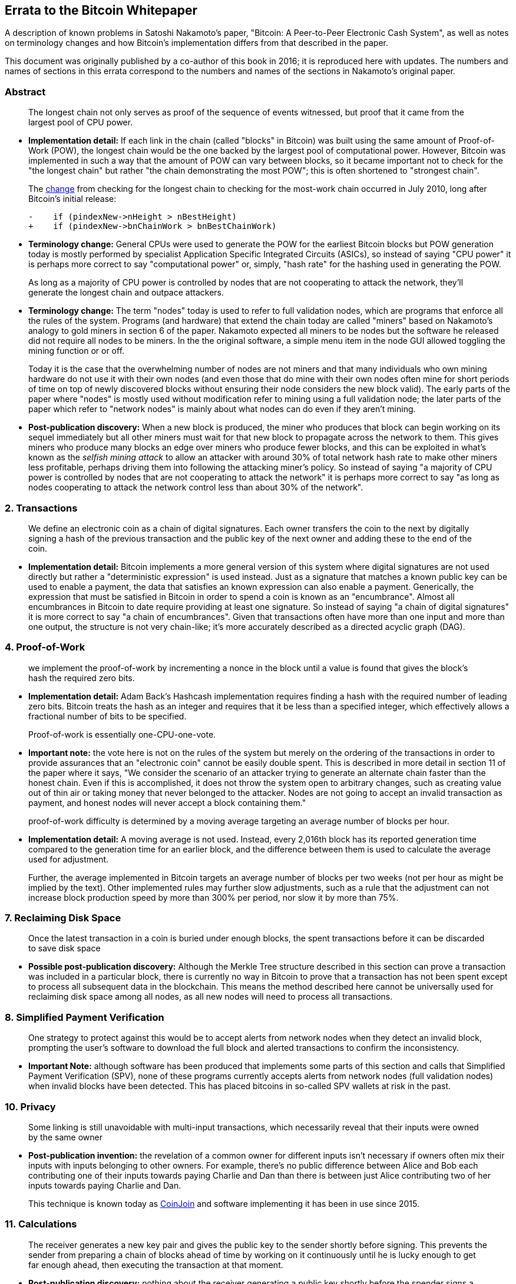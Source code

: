 == Errata to the Bitcoin Whitepaper

A description of known problems in Satoshi Nakamoto’s paper, "Bitcoin:
A Peer-to-Peer Electronic Cash System", as well as notes on terminology
changes and how Bitcoin's implementation differs from that described in
the paper.

This document was originally published by a co-author of this book in
2016; it is reproduced here with updates.  The numbers and names of
sections in this errata correspond to the numbers and names of the
sections in Nakamoto's original paper.

=== Abstract

____
The longest chain not only serves as proof of the sequence of events
witnessed, but proof that it came from the largest pool of CPU power.
____

* *Implementation detail:* If each link in the chain (called "blocks"
in Bitcoin) was built using the same amount of Proof-of-Work (POW), the
longest chain would be the one backed by the largest pool of
computational power. However, Bitcoin was implemented in such a way that
the amount of POW can vary between blocks, so it became important not to
check for the "the longest chain" but rather "the chain demonstrating
the most POW"; this is often shortened to "strongest chain".
+
The
https://github.com/bitcoin/bitcoin/commit/40cd0369419323f8d7385950e20342e998c994e1#diff-623e3fd6da1a45222eeec71496747b31R420[change]
from checking for the longest chain to checking for the most-work chain
occurred in July 2010, long after Bitcoin’s initial release:
+
[source,diff]
----
-    if (pindexNew->nHeight > nBestHeight)
+    if (pindexNew->bnChainWork > bnBestChainWork)
----
* *Terminology change:* General CPUs were used to generate the POW for
the earliest Bitcoin blocks but POW generation today is mostly performed
by specialist Application Specific Integrated Circuits (ASICs), so
instead of saying "CPU power" it is perhaps more correct to say
"computational power" or, simply, "hash rate" for the hashing used
in generating the POW.

____
As long as a majority of CPU power is controlled by nodes that are not
cooperating to attack the network, they’ll generate the longest chain
and outpace attackers.
____

* *Terminology change:* The term "nodes" today is used to refer to
full validation nodes, which are programs that enforce all the rules of
the system. Programs (and hardware) that extend the chain today are
called "miners" based on Nakamoto’s analogy to gold miners in section
6 of the paper. Nakamoto expected all miners to be nodes but the
software he released did not require all nodes to be miners. In the the
original software, a simple menu item in the node GUI allowed toggling
the mining function or or off.
+
Today it is the case that the overwhelming number of nodes are not
miners and that many individuals who own mining hardware do not use it
with their own nodes (and even those that do mine with their own nodes
often mine for short periods of time on top of newly discovered blocks
without ensuring their node considers the new block valid). The early
parts of the paper where "nodes" is mostly used without modification
refer to mining using a full validation node; the later parts of the
paper which refer to "network nodes" is mainly about what nodes can do
even if they aren’t mining.
* *Post-publication discovery:* When a new block is produced, the miner
who produces that block can begin working on its sequel immediately but
all other miners must wait for that new block to propagate across the
network to them. This gives miners who produce many blocks an edge over
miners who produce fewer blocks, and this can be exploited in what’s
known as the _selfish mining attack_ to allow an attacker with around
30% of total network hash rate to make other miners less profitable,
perhaps driving them into following the attacking miner’s policy. So
instead of saying "a majority of CPU power is controlled by nodes that
are not cooperating to attack the network" it is perhaps more correct
to say "as long as nodes cooperating to attack the network control less
than about 30% of the network".

=== 2. Transactions

____
We define an electronic coin as a chain of digital signatures. Each
owner transfers the coin to the next by digitally signing a hash of the
previous transaction and the public key of the next owner and adding
these to the end of the coin.
____

* *Implementation detail:* Bitcoin implements a more general version of
this system where digital signatures are not used directly but rather a
"deterministic expression" is used instead. Just as a signature that
matches a known public key can be used to enable a payment, the data
that satisfies an known expression can also enable a payment.
Generically, the expression that must be satisfied in Bitcoin in order
to spend a coin is known as an "encumbrance". Almost all encumbrances
in Bitcoin to date require providing at least one signature. So instead
of saying "a chain of digital signatures" it is more correct to say
"a chain of encumbrances". Given that transactions often have more
than one input and more than one output, the structure is not very
chain-like; it’s more accurately described as a directed acyclic graph
(DAG).

=== 4. Proof-of-Work

____
we implement the proof-of-work by incrementing a nonce in the block
until a value is found that gives the block’s hash the required zero
bits.
____

* *Implementation detail:* Adam Back’s Hashcash implementation requires
finding a hash with the required number of leading zero bits. Bitcoin
treats the hash as an integer and requires that it be less than a
specified integer, which effectively allows a fractional number of bits
to be specified.

____
Proof-of-work is essentially one-CPU-one-vote.
____

* *Important note:* the vote here is not on the rules of the system but
merely on the ordering of the transactions in order to provide
assurances that an "electronic coin" cannot be easily double spent.
This is described in more detail in section 11 of the paper where it
says, "We consider the scenario of an attacker trying to generate an
alternate chain faster than the honest chain. Even if this is
accomplished, it does not throw the system open to arbitrary changes,
such as creating value out of thin air or taking money that never
belonged to the attacker. Nodes are not going to accept an invalid
transaction as payment, and honest nodes will never accept a block
containing them."

____
proof-of-work difficulty is determined by a moving average targeting an
average number of blocks per hour.
____

* *Implementation detail:* A moving average is not used. Instead, every
2,016th block has its reported generation time compared to the
generation time for an earlier block, and the difference between them is
used to calculate the average used for adjustment.
+
Further, the average implemented in Bitcoin targets an average number of
blocks per two weeks (not per hour as might be implied by the text).
Other implemented rules may further slow adjustments, such as a rule
that the adjustment can not increase block production speed by more than
300% per period, nor slow it by more than 75%.

=== 7. Reclaiming Disk Space

____
Once the latest transaction in a coin is buried under enough blocks, the
spent transactions before it can be discarded to save disk space
____

* *Possible post-publication discovery:* Although the Merkle Tree
structure described in this section can prove a transaction was included
in a particular block, there is currently no way in Bitcoin to prove
that a transaction has not been spent except to process all subsequent
data in the blockchain. This means the method described here cannot be
universally used for reclaiming disk space among all nodes, as all new
nodes will need to process all transactions.

=== 8. Simplified Payment Verification

____
One strategy to protect against this would be to accept alerts from
network nodes when they detect an invalid block, prompting the user’s
software to download the full block and alerted transactions to confirm
the inconsistency.
____

* *Important Note:* although software has been produced that implements
some parts of this section and calls that Simplified Payment
Verification (SPV), none of these programs currently accepts alerts from
network nodes (full validation nodes) when invalid blocks have been
detected. This has placed bitcoins in so-called SPV wallets at risk in
the past.

=== 10. Privacy

____
Some linking is still unavoidable with multi-input transactions, which
necessarily reveal that their inputs were owned by the same owner
____

* *Post-publication invention:* the revelation of a common owner for
different inputs isn’t necessary if owners often mix their inputs with
inputs belonging to other owners. For example, there’s no public
difference between Alice and Bob each contributing one of their inputs
towards paying Charlie and Dan than there is between just Alice
contributing two of her inputs towards paying Charlie and Dan.
+
This technique is known today as
https://en.bitcoin.it/wiki/CoinJoin[CoinJoin] and software implementing
it has been in use since 2015.

=== 11. Calculations

____
The receiver generates a new key pair and gives the public key to the
sender shortly before signing. This prevents the sender from preparing a
chain of blocks ahead of time by working on it continuously until he is
lucky enough to get far enough ahead, then executing the transaction at
that moment.
____

* *Post-publication discovery:* nothing about the receiver generating a
public key shortly before the spender signs a transaction prevents the
spender from preparing a chain of blocks ahead of time. Early Bitcoin
user Hal Finney discovered this attack and
https://bitcointalk.org/index.php?topic=3441.msg48384#msg48384[described
it]: "Suppose the attacker is generating blocks occasionally. in each
block he generates, he includes a transfer from address A to address B,
both of which he controls.
+
"To cheat you, when he generates a block, he doesn’t broadcast it.
Instead, he runs down to your store and makes a payment to your address
C with his address A. You wait a few seconds, don’t hear anything, and
transfer the goods. He broadcasts his block now, and his transaction
will take precedence over yours."
+
The attack works for any number of confirmations, and is sometimes named
the Finney Attack.

'''''

*Disclaimer:* the author of this document was not the first person to
identify any of the problems described here—he has merely collected them
into a single document.

*License:* this errata document is released under the
https://creativecommons.org/publicdomain/zero/1.0/[CC0] 1.0 Universal
Public Domain Dedication

For updates made after the publication of this book, please see the
https://gist.github.com/harding/dabea3d83c695e6b937bf090eddf2bb3[Original
document].
